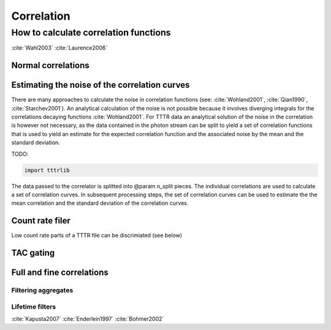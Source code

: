 Correlation
===========

How to calculate correlation functions
^^^^^^^^^^^^^^^^^^^^^^^^^^^^^^^^^^^^^^

:cite:`Wahl2003`
:cite:`Laurence2006`


Normal correlations
+++++++++++++++++++

.. plot:: plots/correlation_normal.py
   :include-source:


Estimating the noise of the correlation curves
++++++++++++++++++++++++++++++++++++++++++++++

There are many approaches to calculate the noise in correlation functions
(see: :cite:`Wohland2001`, :cite:`Qian1990`, :cite:`Starchev2001`). An
analytical calculation of the noise is not possible because it involves diverging
integrals for the correlations decaying functions :cite:`Wohland2001`. For TTTR
data an analytical solution of the noise in the correlation is however not
necessary, as the data contained in the photon stream can be split to yield a set
of correlation functions that is used to yield an estimate for the expected
correlation function and the associated noise by the mean and the standard
deviation.

TODO:

.. code-block:: python

    import tttrlib

The data passed to the correlator is splitted into @param n_split pieces. The
individual correlations are used to calculate a set of correlation curves. In
subsequent processing steps, the set of correlation curves can be used to
estimate the the mean correlation and the standard deviation of the correlation
curves.


Count rate filer
++++++++++++++++

Low count rate parts of a TTTR file can be discrimiated (see below)

.. plot:: plots/correlation_cr_filter.py
   :include-source:


TAC gating
++++++++++

.. plot:: plots/correlation_gating.py
   :include-source:


Full and fine correlations
++++++++++++++++++++++++++


Filtering aggregates
--------------------

Lifetime filters
----------------

:cite:`Kapusta2007`
:cite:`Enderlein1997`
:cite:`Bohmer2002`


